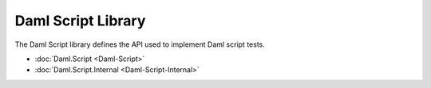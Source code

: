 .. Copyright (c) 2025 Digital Asset (Switzerland) GmbH and/or its affiliates. All rights reserved.
.. SPDX-License-Identifier: Apache-2.0

.. _daml-script-api-docs:

Daml Script Library
===================

The Daml Script library defines the API used to implement Daml script tests.

* :doc:`Daml.Script <Daml-Script>`
* :doc:`Daml.Script.Internal <Daml-Script-Internal>`

